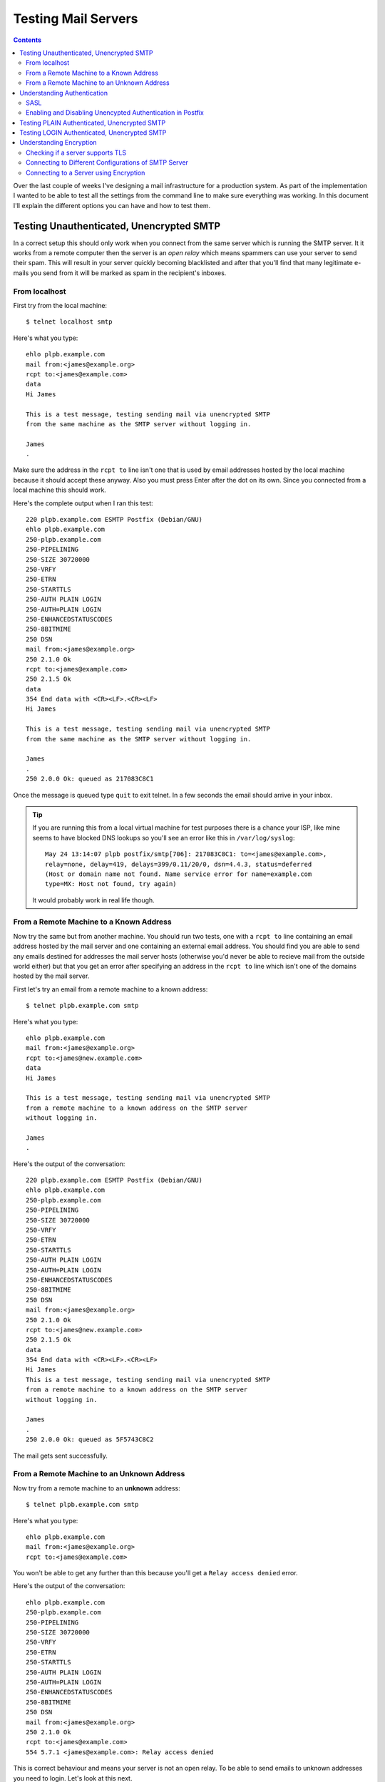Testing Mail Servers
++++++++++++++++++++

.. contents::

Over the last couple of weeks I've designing a mail infrastructure for a
production system. As part of the implementation I wanted to be able to test
all the settings from the command line to make sure everything was working. In
this document I'll explain the different options you can have and how to test
them.

Testing Unauthenticated, Unencrypted SMTP
=========================================

In a correct setup this should only work when you connect from the same server
which is running the SMTP server. It it works from a remote computer then the
server is an *open relay* which means spammers can use your server to send
their spam. This will result in your server quickly becoming blacklisted and
after that you'll find that many legitimate e-mails you send from it will be
marked as spam in the recipient's inboxes.

From localhost
--------------

First try from the local machine:

::

    $ telnet localhost smtp

Here's what you type:

::

    ehlo plpb.example.com
    mail from:<james@example.org>
    rcpt to:<james@example.com>
    data
    Hi James

    This is a test message, testing sending mail via unencrypted SMTP 
    from the same machine as the SMTP server without logging in.

    James
    .


Make sure the address in the ``rcpt to`` line isn't one that is used by email
addresses hosted by the local machine because it should accept these anyway.
Also you must press Enter after the dot on its own. Since you connected from a
local machine this should work.

Here's the complete output when I ran this test:

::

    220 plpb.example.com ESMTP Postfix (Debian/GNU)
    ehlo plpb.example.com
    250-plpb.example.com
    250-PIPELINING
    250-SIZE 30720000
    250-VRFY
    250-ETRN
    250-STARTTLS
    250-AUTH PLAIN LOGIN
    250-AUTH=PLAIN LOGIN
    250-ENHANCEDSTATUSCODES
    250-8BITMIME
    250 DSN
    mail from:<james@example.org>
    250 2.1.0 Ok
    rcpt to:<james@example.com>
    250 2.1.5 Ok
    data
    354 End data with <CR><LF>.<CR><LF>
    Hi James
    
    This is a test message, testing sending mail via unencrypted SMTP
    from the same machine as the SMTP server without logging in.
    
    James
    .
    250 2.0.0 Ok: queued as 217083C8C1

Once the message is queued type ``quit`` to exit telnet. In a few seconds the
email should arrive in your inbox.

.. tip ::

   If you are running this from a local virtual machine for test purposes there
   is a chance your ISP, like mine seems to have blocked DNS lookups so you'll see
   an error like this in ``/var/log/syslog``:

   ::

       May 24 13:14:07 plpb postfix/smtp[706]: 217083C8C1: to=<james@example.com>, 
       relay=none, delay=419, delays=399/0.11/20/0, dsn=4.4.3, status=deferred 
       (Host or domain name not found. Name service error for name=example.com 
       type=MX: Host not found, try again)

   It would probably work in real life though.

From a Remote Machine to a Known Address
----------------------------------------

Now try the same but from another machine. You should run two tests, one with a
``rcpt to`` line containing an email address hosted by the mail server and one
containing an external email address. You should find you are able to send any
emails destined for addresses the mail server hosts (otherwise you'd never be
able to recieve mail from the outside world either) but that you get an error
after specifying an address in the ``rcpt to`` line which isn't one of the
domains hosted by the mail server.

First let's try an email from a remote machine to a known address:

::

    $ telnet plpb.example.com smtp

Here's what you type:

::

    ehlo plpb.example.com
    mail from:<james@example.org>
    rcpt to:<james@new.example.com>
    data
    Hi James

    This is a test message, testing sending mail via unencrypted SMTP 
    from a remote machine to a known address on the SMTP server 
    without logging in.

    James
    .

Here's the output of the conversation:

::

    220 plpb.example.com ESMTP Postfix (Debian/GNU)
    ehlo plpb.example.com
    250-plpb.example.com
    250-PIPELINING
    250-SIZE 30720000
    250-VRFY
    250-ETRN
    250-STARTTLS
    250-AUTH PLAIN LOGIN
    250-AUTH=PLAIN LOGIN
    250-ENHANCEDSTATUSCODES
    250-8BITMIME
    250 DSN
    mail from:<james@example.org>
    250 2.1.0 Ok
    rcpt to:<james@new.example.com>
    250 2.1.5 Ok
    data
    354 End data with <CR><LF>.<CR><LF>
    Hi James
    This is a test message, testing sending mail via unencrypted SMTP
    from a remote machine to a known address on the SMTP server
    without logging in.
    
    James
    .
    250 2.0.0 Ok: queued as 5F5743C8C2

The mail gets sent successfully.

From a Remote Machine to an Unknown Address
-------------------------------------------

Now try from a remote machine to an **unknown** address:

::

    $ telnet plpb.example.com smtp

Here's what you type:

::

    ehlo plpb.example.com
    mail from:<james@example.org>
    rcpt to:<james@example.com>

You won't be able to get any further than this because you'll get a ``Relay
access denied`` error.

Here's the output of the conversation:

::

    ehlo plpb.example.com
    250-plpb.example.com
    250-PIPELINING
    250-SIZE 30720000
    250-VRFY
    250-ETRN
    250-STARTTLS
    250-AUTH PLAIN LOGIN
    250-AUTH=PLAIN LOGIN
    250-ENHANCEDSTATUSCODES
    250-8BITMIME
    250 DSN
    mail from:<james@example.org>
    250 2.1.0 Ok
    rcpt to:<james@example.com>
    554 5.7.1 <james@example.com>: Relay access denied

This is correct behaviour and means your server is not an open relay. To be
able to send emails to unknown addresses you need to login. Let's look at this
next.

Understanding Authentication
============================

To enable users who aren't running mail clients on the same machine as the SMTP
server to send email you have to let them login. There are various different
ways a user can send login information to the SMTP server including PLAIN and
LOGIN. The same login mechanisms can be used on an encrypted or unencrypted
connection so don't assume that just because you are logging into the server,
that the connection is secure.

To see if the SMTP server you are connecting to supports authentication, and to
find out what authentication it supports, you should look for this line in the
output which is returned after you've sent the ``ehlo`` line:

::

    250-AUTH PLAIN LOGIN

Some servers will also send this second line so that broken clients like
Outlook Express 4 can understand that the server supports SMTP AUTH:

::

    250-AUTH=PLAIN LOGIN

Either way, this tells you that the SMTP server supports authentication and that it
supports the PLAIN and LOGIN authentication methods. Neither of these methods
are secure unless you are using an encrypted connection. There are other
methods too like CRAM-MD5 or DIGEST-MD5 which prevent someone listenting from
viewing the password in plain text, but anyone listening in on the connection
can simply send the same information to pretend to be the user so there is
really very little benefit to them and lot's of servers don't use them. Instead
if you want security between the mail client and the SMTP server you use an
encrypted connection and in that case you can just send the username in plain
text anyway because the connection is secure.

SASL
----

Behind the scenes, it is very likely that the SMTP server will use the `Simple
Authentication and Security Layer (SASL)
<http://www.ietf.org/rfc/rfc2222.txt>`_ to check the username and password
(using whichever format they are supplied in). It is possible that an IMAP or
POP3 server running for the same mailboxes will also use SASL for its
authentication and that means users can share the same login details for all
their mail services and it means sysadmins have less work to do managing the
accounts. SASL isn't any sort of protocol the clients will use, it is just
something that goes on behind the scenes on the mail server.

Enabling and Disabling Unencypted Authentication in Postfix
-----------------------------------------------------------

If you are using Postfix in the way described in my other articles SMTP
authentication over an unencypted connection is disabled because it is not
secure. For testing though you can allow it by running this command:

::

    $ sudo postconf -e smtpd_tls_auth_only=no

and then restarting Postfix:

::

    $ sudo /etc/init.d/postfix restart

Afterwards, set it back like this:

::

    $ sudo postconf -e smtpd_tls_auth_only=yes

Testing PLAIN Authenticated, Unencrypted SMTP
=============================================

.. note ::
 
   If you are using my set up, the PLP A and PLP B servers do not support sending
   emails so this won't work on them, you'll just get one of these errors:

   ::

       535 5.7.8 Error: authentication failed: authentication failure
       535 5.7.8 Error: authentication failed: bad protocol / cancel

   Instead you should test the maila server.

Using PLAIN authentication, the username and password have to be sent as a
single string which is Base 64 encoded. The unencoded string looks like this
with ``\0`` characters at the start and between the username
and password:

::

    \0username\0yourpassword

It is common to use the email address itself as the username so this is what
we'll do in these examples. You can generate the base64 version of the string
using ``mmencode`` and use it like this without needing to escape any other
characters:

::

    $ echo -ne '\0james@new.example.com\0yourpassword' | mmencode
    AGphbWVzQG5ldy5leGFtcGxlLmNvbQB5b3VycGFzc3dvcmQ=

If you don't have ``mmencode`` installed you can use ``openssl``:

::

    $ echo -ne '\0james@new.example.com\0yourpassword' | openssl enc -base64
    AGphbWVzQG5ldy5leGFtcGxlLmNvbQB5b3VycGFzc3dvcmQ=

Or Perl, (with some escaping):

::

    $ perl -MMIME::Base64 -e 'print encode_base64("\000james\@new.example.com\000yourpassword")'
    AGphbWVzQG5ldy5leGFtcGxlLmNvbQB5b3VycGFzc3dvcmQ=


.. tip ::

   Just remember that just because the username and password are encoded, they
   are still easy for an eavesdropper to read. If you just change "encode_base64"
   to "decode_base64" in the perl example you'll see just how easy this is (the
   ``\0`` characters aren't shown):

   ::

        $ perl -MMIME::Base64 -e 'print decode_base64("AGphbWVzQG5ldy5leGFtcGxlLmNvbQB5b3VycGFzc3dvcmQ=");'
        james@new.example.comyourpassword

Let's test PLAIN authentication. From a remote machine:

::

    $ telnet maila.example.com smtp

Here's what you type, replacing the base 64 encoded string with the correct
version for your username and password:

::

    ehlo maila.example.com
    AUTH PLAIN AGphbWVzQG5ldy5leGFtcGxlLmNvbQB5b3VycGFzc3dvcmQ=
    mail from:<james@example.org>
    rcpt to:<james@example.com>
    data
    Hi James

    This is a test message, testing sending mail via unencrypted SMTP 
    from a remote machine using AUTH PLAIN to an unknown address.
 
    James
    .

Once again you must press Enter after the dot on its own line and you should
test with an email address not on the local machine to check it will now send
out emails if you are authenticated.

If the authentication information isn't correct you'll see this line:

::

    535 5.7.8 Error: authentication failed: 

If you have set up not to allow unencrypted signins you'll see this: 

::

    504 5.5.4 Encryption required for requested authentication mechanism

See the previouse section for how to enable/disable unencypted logins in Postfix. Otherwise you'll see:

::

    235 2.7.0 Authentication successful

Here's the full conversation once you've authenticated correctly:

::

    ehlo maila.example.com
    220 maila.example.com ESMTP Postfix (Debian/GNU)
    250-maila.example.com
    250-PIPELINING
    250-SIZE 30720000
    250-VRFY
    250-ETRN
    250-STARTTLS
    250-AUTH PLAIN LOGIN
    250-AUTH=PLAIN LOGIN
    250-ENHANCEDSTATUSCODES
    250-8BITMIME
    250 DSN
    AUTH PLAIN AGphbWVzQG5ldy5leGFtcGxlLmNvbQB5b3VycGFzc3dvcmQ=
    235 2.7.0 Authentication successful
    mail from:<james@example.org>
    250 2.1.0 Ok
    rcpt to:<james@example.com>
    250 2.1.5 Ok
    data
    354 End data with <CR><LF>.<CR><LF>
    Hi James
    
    This is a test message, testing sending mail via unencrypted SMTP
    from a remote machine using AUTH PLAIN to an unknown address.
    
    James
    .
    250 2.0.0 Ok: queued as 14DC0471C

Testing LOGIN Authenticated, Unencrypted SMTP
=============================================

LOGIN authentication happens in a very similar way but the username and
password are sent separately. First let's base 64 encode the username and
password:

::

    $ echo -ne 'james@new.example.com' | openssl enc -base64
    amFtZXNAbmV3LjNhaW1zLmNvbQ==
    $ echo -ne 'yourpassword' | openssl enc -base64
    cGFzc3dvcmQ=

Let's test it. Again, from a remote machine:

::

    $ telent maila.example.com smtp

Here's what you type, replacing the base 64 encoded string with the correct
version for your username and password:

::

    ehlo maila.example.com
    AUTH LOGIN
    amFtZXNAbmV3LjNhaW1zLmNvbQ==
    cGFzc3dvcmQ=
    mail from:<james@example.org>
    rcpt to:<james@example.com>
    data
    Hi James

    This is a test message, testing sending mail via unencrypted SMTP 
    from a remote machine using AUTH LOGIN to an unknown address.

    James
    .

Here's the entire conversation:

::

    ehlo maila.example.com
    220 maila.example.com ESMTP Postfix (Debian/GNU)
    250-maila.example.com
    250-PIPELINING
    250-SIZE 30720000
    250-VRFY
    250-ETRN
    250-STARTTLS
    250-AUTH PLAIN LOGIN
    250-AUTH=PLAIN LOGIN
    250-ENHANCEDSTATUSCODES
    250-8BITMIME
    250 DSN
    AUTH LOGIN
    334 VXNlcm5hbWU6
    amFtZXNAbmV3LjNhaW1zLmNvbQ==
    334 UGFzc3dvcmQ6
    cGFzc3dvcmQ=
    235 2.7.0 Authentication successful
    mail from:<james@example.org>
    250 2.1.0 Ok
    rcpt to:<james@example.com>
    250 2.1.5 Ok
    data
    354 End data with <CR><LF>.<CR><LF>
    Hi James
    
    This is a test message, testing sending mail via unencrypted SMTP
    from a remote machine using AUTH LOGIN to an unknown address.
    
    James
    .
    250 2.0.0 Ok: queued as D9138471

At this point remember to turn unencrypted auth login off if you enabled it for
the tests:

::

    $ sudo postconf -e smtpd_tls_auth_only=yes
    $ sudo /etc/init.d/postfix restart
 
Understanding Encryption
========================

As well as having a plain text conversation like all the examples so far, it is
possible to encrypt the converstation between the client and the SMTP server.
Of course, this doesn't mean that the message it self is encrypted for the rest
of its journey to the recipient, just that it is encrypted until it reaches the
server.

There are three main ways to encrypt the conversation:

* SSL
* TLS
* STARTTLS

Secure Sockets Layer (SSL) is the predecessor of Transport Layer Security (TLS)
so we won't consider it further. TLS is a cryptographic protocol that provide
security and data integrity for communications over a network. Using TLS, every
part of the SMTP conversation is encrypted. The one problem with this is that
clients which don't support TLS won't understand any part of the conversation
and won't be able to drop down to a less secure method if it is allowed. To
solve this problem the ``STARTTLS`` command was introduced. This allows a
client to issue the ``ehlo`` command in plain text and then use a secure
connection from then on if both the client and the server support it.

Checking if a server supports TLS
---------------------------------

To check if a server supports TLS you need to look at the output after the
``ehlo`` command. If it conatins this line then TLS is supported:

::

    250-STARTTLS

Connecting to Different Configurations of SMTP Server
-----------------------------------------------------

You can configure your SMTP servers in a number of different ways:

* Unencrypted
* SSL only
* TLS only
* Unencrypted initially then TLS via the ``STARTTLS`` command

Most people would use the last option but with that in mind you'll need to know
the different ways you can connect to the different types of SMTP service.

On Postfix, this is configured by specifying ``smtpd_tls_security_level =
may``. There is more information on `Postfix TLS here
<http://www.postfix.org/TLS_README.html>`_.

Connecting to a Server using Encryption
---------------------------------------

To connect to a non-secured SMTP server you would use this command as we have
been doing so far:

::

    $ telnet maila.example.com smtp

To connect to a server which should support TLS you can use the ``-starttls
smtp`` option of ``openssl s_client`` to connect. This makes ``openssl``
connect normally (without encryption), send a ``STARTTLS`` command, negotiate
the SSL encryption, and then allow you to interact with the encrypted session.

Here's the command:

::

    $ openssl s_client -starttls smtp -crlf -connect maila.example.com:25

For an SSL server where you connect to a different port number and have to
establish an SSL connection before the SMTP conversation you use this
command:

::

    $ openssl s_client -crlf -connect maila.example.com:465

Everything that worked before should work with the two encryped methods except
now, even if you have AUTH logins disabled for non-encrypted connections, you
should be able to connect.

Let's try. Connect like this:

::

    $ openssl s_client -starttls smtp -crlf -connect maila.example.com:25

Enter the following commands for PLAIN login:

::

    ehlo maila.example.com
    AUTH PLAIN AGphbWVzQG5ldy5leGFtcGxlLmNvbQB5b3VycGFzc3dvcmQ=
    mail from:<james@example.org>
    rcpt to:<james@example.com>
    data
    Hi James

    This is a test message, testing sending mail via TLS 
    from a remote machine using AUTH PLAIN to an unknown address.
 
    James
    .


Here's the actual output including the exchange of certificates:

::

    CONNECTED(00000003)
    depth=0 /C=GB/ST=Some-State/L=London/O=Internet Widgits Pty Ltd/CN=maila.example.com
    verify error:num=18:self signed certificate
    verify return:1
    depth=0 /C=GB/ST=Some-State/L=London/O=Internet Widgits Pty Ltd/CN=maila.example.com
    verify return:1
    ---
    Certificate chain
     0 s:/C=GB/ST=Some-State/L=London/O=Internet Widgits Pty Ltd/CN=maila.example.com
       i:/C=GB/ST=Some-State/L=London/O=Internet Widgits Pty Ltd/CN=maila.example.com
    ---
    Server certificate
    -----BEGIN CERTIFICATE-----
    MIIEOTCCAyGgAwIBAgIJAJIjOLPDIOagMA0GCSqGSIb3DQEBBQUAMHAxCzAJBgNV
    BAYTAkdCMRMwEQYDVQQIEwpTb21lLVN0YXRlMQ8wDQYDVQQHEwZMb25kb24xITAf
    BgNVBAoTGEludGVybmV0IFdpZGdpdHMgUHR5IEx0ZDEYMBYGA1UEAxMPbWFpbGEu
    M2FpbXMuY29tMB4XDTA5MDUxNzIwMzQ1M1oXDTEwMDUxNzIwMzQ1M1owcDELMAkG
    A1UEBhMCR0IxEzARBgNVBAgTClNvbWUtU3RhdGUxDzANBgNVBAcTBkxvbmRvbjEh
    MB8GA1UEChMYSW50ZXJuZXQgV2lkZ2l0cyBQdHkgTHRkMRgwFgYDVQQDEw9tYWls
    YS4zYWltcy5jb20wggEiMA0GCSqGSIb3DQEBAQUAA4IBDwAwggEKAoIBAQCVy+XL
    mASmNS1XAGHIz+ZpDZYCLIZeVpMySYxctcMBbfuM/LixEbQi0pBPHnb82vqK82bg
    dp/CQNch/HzHm9w+2bImdiRq7HJX5T4re+709Ts4FXQetDcsGUBRXTicIydFzS5h
    oOldK5o+gwQvA9LKbZAYuwkjXPcWWW5A+43FwnuU6i+42Ycc8NZWuz1VepSEArnS
    NNJZjePQHakcj4BGza8GzVkT5suAPY/WAobzW49nDCmHs2cEBaAGIXdAnJKtz3YL
    sn9hzcDKDNaf9yHIjHMgoVFFEKUDMvXwkCnXRoWZPcl2fBA60ZxCn5YjjjwT6bf7
    Rx/RKwUcBI3mmbJ5AgMBAAGjgdUwgdIwHQYDVR0OBBYEFG7Ebxv/kXiwEnsHAuQm
    XiyKk7WGMIGiBgNVHSMEgZowgZeAFG7Ebxv/kXiwEnsHAuQmXiyKk7WGoXSkcjBw
    MQswCQYDVQQGEwJHQjETMBEGA1UECBMKU29tZS1TdGF0ZTEPMA0GA1UEBxMGTG9u
    ZG9uMSEwHwYDVQQKExhJbnRlcm5ldCBXaWRnaXRzIFB0eSBMdGQxGDAWBgNVBAMT
    D21haWxhLjNhaW1zLmNvbYIJAJIjOLPDIOagMAwGA1UdEwQFMAMBAf8wDQYJKoZI
    hvcNAQEFBQADggEBAEi9yk42XERQdnoSf6g1iSwD32flexx3M6xQvBj2IBRIfS1k
    8q23docVdLLAT8O86bcPBAN6tTPhDbYUwfWdo/cEpyaRpEpX18r6LXETk4GsWVFM
    VghjI4gTnNEuKGMWDvvafoLsGnUP8k31M6rvnPhQ62Zh/nsObRaLiLxUe7FQGHOM
    pqJoMRorigWr9KUw9vBz9znuGEokXpBPQHWLlSIQQIRbVkni0Pol6LkcHg7pxY20
    BpIdQQtxhCgEE1pZKECai1GAtBiDJq2XXlo+znzMwpI3008yBlRv+UZrGnmKnSsJ
    wO430I0cPgbtQ6HL4i1HriSD8W28Q1G9sni6wwE=
    -----END CERTIFICATE-----
    subject=/C=GB/ST=Some-State/L=London/O=Internet Widgits Pty Ltd/CN=maila.example.com
    issuer=/C=GB/ST=Some-State/L=London/O=Internet Widgits Pty Ltd/CN=maila.example.com
    ---
    No client certificate CA names sent
    ---
    SSL handshake has read 2037 bytes and written 351 bytes
    ---
    New, TLSv1/SSLv3, Cipher is DHE-RSA-AES256-SHA
    Server public key is 2048 bit
    Compression: NONE
    Expansion: NONE
    SSL-Session:
        Protocol  : TLSv1
        Cipher    : DHE-RSA-AES256-SHA
        Session-ID: CC8A68A907FA72CF875D9F91995BD1E1DA43F61A1C1760A3EE01516312455FE7
        Session-ID-ctx: 
        Master-Key: FFE8EE71CA8370CCB3A8925859B709AADDB034CEBB0C45F45F4D019798E4A766C8EBBDDF0C59269C8023AB062C4D2E18
        Key-Arg   : None
        Start Time: 1243178088
        Timeout   : 300 (sec)
        Verify return code: 18 (self signed certificate)
    ---
    250 DSN
    AUTH PLAIN AGphbWVzQG5ldy5leGFtcGxlLmNvbQB5b3VycGFzc3dvcmQ=
    235 2.7.0 Authentication successful
    mail from:<james@example.org>
    250 2.1.0 Ok
    rcpt to:<james@example.com>
    250 2.1.5 Ok
    data
    354 End data with <CR><LF>.<CR><LF>
    Hi James
    
    This is a test message, testing sending mail via TLS 
    from a remote machine using AUTH PLAIN to an unknown address.
    
    James
    .
    250 2.0.0 Ok: queued as 9E986471C

